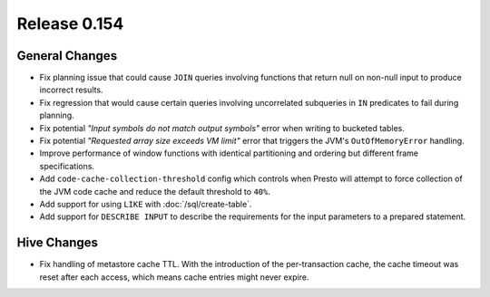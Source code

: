 =============
Release 0.154
=============

General Changes
---------------

* Fix planning issue that could cause ``JOIN`` queries involving functions
  that return null on non-null input to produce incorrect results.
* Fix regression that would cause certain queries involving uncorrelated
  subqueries in ``IN`` predicates to fail during planning.
* Fix potential *"Input symbols do not match output symbols"*
  error when writing to bucketed tables.
* Fix potential *"Requested array size exceeds VM limit"* error
  that triggers the JVM's ``OutOfMemoryError`` handling.
* Improve performance of window functions with identical partitioning and
  ordering but different frame specifications.
* Add ``code-cache-collection-threshold`` config which controls when Presto
  will attempt to force collection of the JVM code cache and reduce the
  default threshold to ``40%``.
* Add support for using ``LIKE`` with :doc:`/sql/create-table`.
* Add support for ``DESCRIBE INPUT`` to describe the requirements for
  the input parameters to a prepared statement.

Hive Changes
------------

* Fix handling of metastore cache TTL. With the introduction of the
  per-transaction cache, the cache timeout was reset after each access,
  which means cache entries might never expire.

